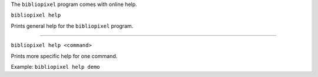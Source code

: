 The ``bibliopixel`` program comes with online help.

``bibliopixel help``

Prints general help for the ``bibliopixel`` program.

--------------

``bibliopixel help <command>``

Prints more specific help for one command.

Example: ``bibliopixel help demo``
